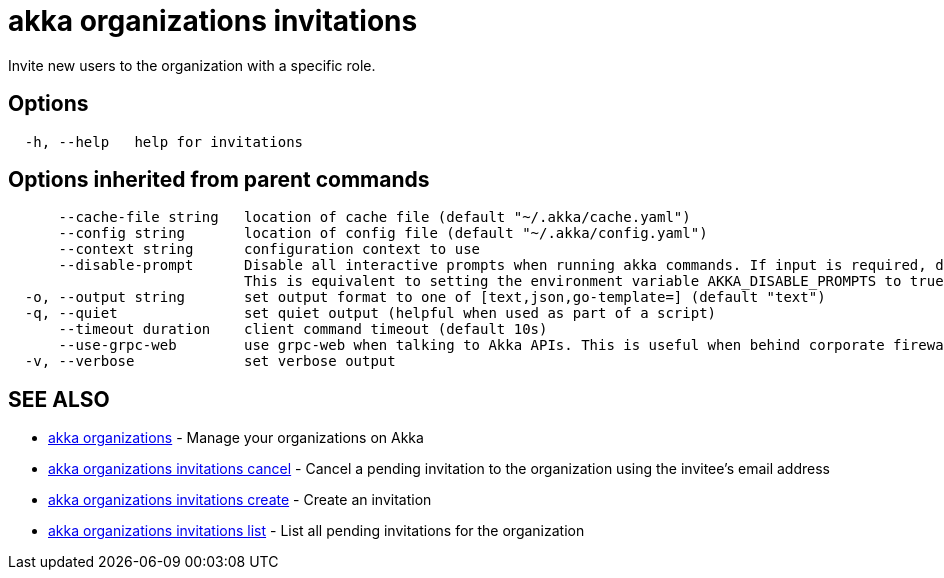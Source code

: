 = akka organizations invitations

Invite new users to the organization with a specific role.

== Options

----
  -h, --help   help for invitations
----

== Options inherited from parent commands

----
      --cache-file string   location of cache file (default "~/.akka/cache.yaml")
      --config string       location of config file (default "~/.akka/config.yaml")
      --context string      configuration context to use
      --disable-prompt      Disable all interactive prompts when running akka commands. If input is required, defaults will be used, or an error will be raised.
                            This is equivalent to setting the environment variable AKKA_DISABLE_PROMPTS to true.
  -o, --output string       set output format to one of [text,json,go-template=] (default "text")
  -q, --quiet               set quiet output (helpful when used as part of a script)
      --timeout duration    client command timeout (default 10s)
      --use-grpc-web        use grpc-web when talking to Akka APIs. This is useful when behind corporate firewalls that decrypt traffic but don't support HTTP/2.
  -v, --verbose             set verbose output
----

== SEE ALSO

* link:cli/akka_organizations[akka organizations]	 - Manage your organizations on Akka
* link:cli/akka_organizations_invitations_cancel[akka organizations invitations cancel]	 - Cancel a pending invitation to the organization using the invitee's email address
* link:cli/akka_organizations_invitations_create[akka organizations invitations create]	 - Create an invitation
* link:cli/akka_organizations_invitations_list[akka organizations invitations list]	 - List all pending invitations for the organization

[discrete]

